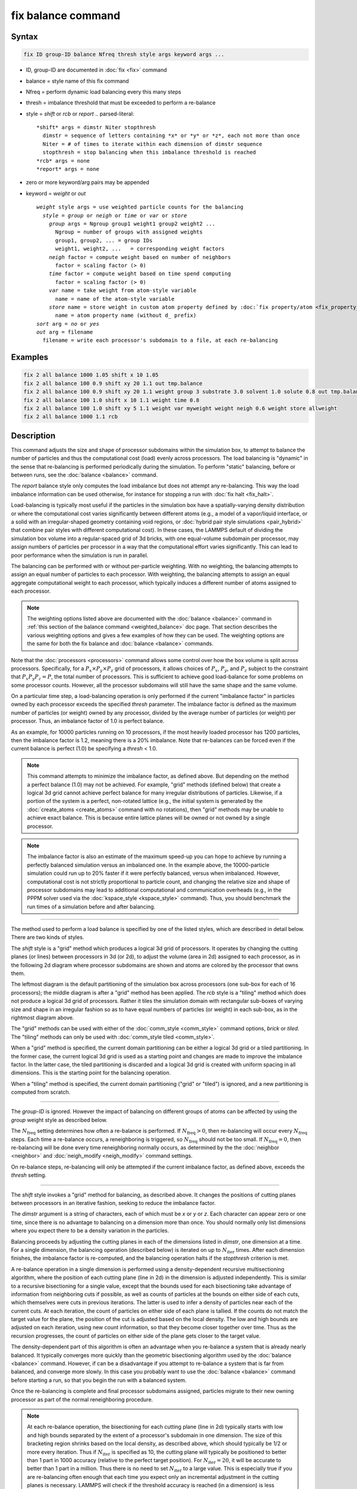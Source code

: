 .. index:: fix balance

fix balance command
===================

Syntax
""""""

.. code-block:: LAMMPS

   fix ID group-ID balance Nfreq thresh style args keyword args ...

* ID, group-ID are documented in :doc:`fix <fix>` command
* balance = style name of this fix command
* Nfreq = perform dynamic load balancing every this many steps
* thresh = imbalance threshold that must be exceeded to perform a re-balance
* style = *shift* or *rcb* or *report*
  .. parsed-literal::

       *shift* args = dimstr Niter stopthresh
         dimstr = sequence of letters containing *x* or *y* or *z*, each not more than once
         Niter = # of times to iterate within each dimension of dimstr sequence
         stopthresh = stop balancing when this imbalance threshold is reached
       *rcb* args = none
       *report* args = none

* zero or more keyword/arg pairs may be appended
* keyword = *weight* or *out*

  .. parsed-literal::

       *weight* style args = use weighted particle counts for the balancing
         *style* = *group* or *neigh* or *time* or *var* or *store*
           *group* args = Ngroup group1 weight1 group2 weight2 ...
             Ngroup = number of groups with assigned weights
             group1, group2, ... = group IDs
             weight1, weight2, ...   = corresponding weight factors
           *neigh* factor = compute weight based on number of neighbors
             factor = scaling factor (> 0)
           *time* factor = compute weight based on time spend computing
             factor = scaling factor (> 0)
           *var* name = take weight from atom-style variable
             name = name of the atom-style variable
           *store* name = store weight in custom atom property defined by :doc:`fix property/atom <fix_property_atom>` command
             name = atom property name (without d\_ prefix)
       *sort* arg = *no* or *yes*
       *out* arg = filename
         filename = write each processor's subdomain to a file, at each re-balancing

Examples
""""""""

.. code-block:: LAMMPS

   fix 2 all balance 1000 1.05 shift x 10 1.05
   fix 2 all balance 100 0.9 shift xy 20 1.1 out tmp.balance
   fix 2 all balance 100 0.9 shift xy 20 1.1 weight group 3 substrate 3.0 solvent 1.0 solute 0.8 out tmp.balance
   fix 2 all balance 100 1.0 shift x 10 1.1 weight time 0.8
   fix 2 all balance 100 1.0 shift xy 5 1.1 weight var myweight weight neigh 0.6 weight store allweight
   fix 2 all balance 1000 1.1 rcb

Description
"""""""""""

This command adjusts the size and shape of processor subdomains
within the simulation box, to attempt to balance the number of
particles and thus the computational cost (load) evenly across
processors.  The load balancing is "dynamic" in the sense that
re-balancing is performed periodically during the simulation.  To
perform "static" balancing, before or between runs, see the
:doc:`balance <balance>` command.

.. versionadded:: 17Apr2024

The *report* balance style only computes the load imbalance but
does not attempt any re-balancing.  This way the load imbalance
information can be used otherwise, for instance for stopping a
run with :doc:`fix halt <fix_halt>`.

Load-balancing is typically most useful if the particles in the
simulation box have a spatially-varying density distribution or
where the computational cost varies significantly between different
atoms (e.g., a model of a vapor/liquid interface, or a solid with
an irregular-shaped geometry containing void regions, or
:doc:`hybrid pair style simulations <pair_hybrid>` that combine
pair styles with different computational cost).  In these cases, the
LAMMPS default of dividing the simulation box volume into a
regular-spaced grid of 3d bricks, with one equal-volume subdomain
per processor, may assign numbers of particles per processor in a
way that the computational effort varies significantly.  This can
lead to poor performance when the simulation is run in parallel.

The balancing can be performed with or without per-particle weighting.
With no weighting, the balancing attempts to assign an equal number of
particles to each processor.  With weighting, the balancing attempts
to assign an equal aggregate computational weight to each processor,
which typically induces a different number of atoms assigned to each
processor.

.. note::

   The weighting options listed above are documented with the
   :doc:`balance <balance>` command in :ref:`this section of the balance
   command <weighted_balance>` doc page.  That section
   describes the various weighting options and gives a few examples of
   how they can be used.  The weighting options are the same for both the
   fix balance and :doc:`balance <balance>` commands.

Note that the :doc:`processors <processors>` command allows some control
over how the box volume is split across processors.  Specifically, for
a :math:`P_x \times P_y \times P_z` grid of processors, it allows choices of
:math:`P_x`, :math:`P_y`, and :math:`P_z` subject to the constraint that
:math:`P_x P_y P_z = P`, the total number of processors.
This is sufficient to achieve good load-balance for
some problems on some processor counts.  However, all the processor
subdomains will still have the same shape and the same volume.

On a particular time step, a load-balancing operation is only performed
if the current "imbalance factor" in particles owned by each processor
exceeds the specified *thresh* parameter.  The imbalance factor is
defined as the maximum number of particles (or weight) owned by any
processor, divided by the average number of particles (or weight) per
processor.  Thus, an imbalance factor of 1.0 is perfect balance.

As an example, for 10000 particles running on 10 processors, if the
most heavily loaded processor has 1200 particles, then the imbalance factor is
1.2, meaning there is a 20% imbalance.  Note that re-balances can be
forced even if the current balance is perfect (1.0) be specifying a
*thresh* < 1.0.

.. note::

   This command attempts to minimize the imbalance factor, as
   defined above.  But depending on the method a perfect balance (1.0)
   may not be achieved.  For example, "grid" methods (defined below) that
   create a logical 3d grid cannot achieve perfect balance for many
   irregular distributions of particles.  Likewise, if a portion of the
   system is a perfect, non-rotated lattice (e.g., the initial system is
   generated by the :doc:`create_atoms <create_atoms>` command with no
   rotations), then "grid" methods may be unable to achieve exact balance.
   This is because entire lattice planes will be owned or not owned by a single
   processor.

.. note::

   The imbalance factor is also an estimate of the maximum speed-up
   you can hope to achieve by running a perfectly balanced simulation
   versus an imbalanced one.  In the example above, the 10000-particle
   simulation could run up to 20% faster if it were perfectly balanced,
   versus when imbalanced.  However, computational cost is not strictly
   proportional to particle count, and changing the relative size and
   shape of processor subdomains may lead to additional computational
   and communication overheads (e.g., in the PPPM solver used via the
   :doc:`kspace_style <kspace_style>` command).  Thus, you should benchmark
   the run times of a simulation before and after balancing.

----------

The method used to perform a load balance is specified by one of the
listed styles, which are described in detail below.  There are two kinds
of styles.

The *shift* style is a "grid" method which produces a logical 3d grid
of processors.  It operates by changing the cutting planes (or lines)
between processors in 3d (or 2d), to adjust the volume (area in 2d)
assigned to each processor, as in the following 2d diagram where
processor subdomains are shown and atoms are colored by the processor
that owns them.

.. |balance1| image:: img/balance_uniform.jpg
   :width: 32%

.. |balance2| image:: img/balance_nonuniform.jpg
   :width: 32%

.. |balance3| image:: img/balance_rcb.jpg
   :width: 32%

|balance1|  |balance2|  |balance3|

The leftmost diagram is the default partitioning of the simulation box
across processors (one sub-box for each of 16 processors); the middle
diagram is after a "grid" method has been applied. The *rcb* style is a
"tiling" method which does not produce a logical 3d grid of processors.
Rather it tiles the simulation domain with rectangular sub-boxes of
varying size and shape in an irregular fashion so as to have equal
numbers of particles (or weight) in each sub-box, as in the rightmost
diagram above.

The "grid" methods can be used with either of the
:doc:`comm_style <comm_style>` command options, *brick* or *tiled*\ .  The
"tiling" methods can only be used with :doc:`comm_style tiled <comm_style>`.

When a "grid" method is specified, the current domain partitioning can
be either a logical 3d grid or a tiled partitioning.  In the former
case, the current logical 3d grid is used as a starting point and
changes are made to improve the imbalance factor.  In the latter case,
the tiled partitioning is discarded and a logical 3d grid is created
with uniform spacing in all dimensions.  This is the starting point
for the balancing operation.

When a "tiling" method is specified, the current domain partitioning
("grid" or "tiled") is ignored, and a new partitioning is computed
from scratch.

----------

The *group-ID* is ignored.  However the impact of balancing on
different groups of atoms can be affected by using the *group* weight
style as described below.

The :math:`N_\text{freq}` setting determines how often a re-balance is
performed.  If :math:`N_\text{freq} > 0`, then re-balancing will occur every
:math:`N_\text{freq}` steps.  Each time a re-balance occurs, a reneighboring is
triggered, so :math:`N_\text{freq}` should not be too small.  If
:math:`N_\text{freq} = 0`, then re-balancing will be done every time
reneighboring normally occurs, as determined by the
the :doc:`neighbor <neighbor>` and :doc:`neigh_modify <neigh_modify>`
command settings.

On re-balance steps, re-balancing will only be attempted if the current
imbalance factor, as defined above, exceeds the *thresh* setting.

----------

The *shift* style invokes a "grid" method for balancing, as described
above.  It changes the positions of cutting planes between processors
in an iterative fashion, seeking to reduce the imbalance factor.

The *dimstr* argument is a string of characters, each of which must be
*x* or *y* or *z*.  Each character can appear zero or one time,
since there is no advantage to balancing on a dimension more than
once.  You should normally only list dimensions where you expect there
to be a density variation in the particles.

Balancing proceeds by adjusting the cutting planes in each of the
dimensions listed in *dimstr*, one dimension at a time.  For a single
dimension, the balancing operation (described below) is iterated on up
to :math:`N_\text{iter}` times.  After each dimension finishes, the imbalance
factor is re-computed, and the balancing operation halts if the *stopthresh*
criterion is met.

A re-balance operation in a single dimension is performed using a
density-dependent recursive multisectioning algorithm, where the
position of each cutting plane (line in 2d) in the dimension is
adjusted independently.  This is similar to a recursive bisectioning
for a single value, except that the bounds used for each bisectioning
take advantage of information from neighboring cuts if possible, as
well as counts of particles at the bounds on either side of each cuts,
which themselves were cuts in previous iterations.  The latter is used
to infer a density of particles near each of the current cuts.  At
each iteration, the count of particles on either side of each plane is
tallied.  If the counts do not match the target value for the plane,
the position of the cut is adjusted based on the local density.  The
low and high bounds are adjusted on each iteration, using new count
information, so that they become closer together over time.  Thus as
the recursion progresses, the count of particles on either side of the
plane gets closer to the target value.

The density-dependent part of this algorithm is often an advantage
when you re-balance a system that is already nearly balanced.  It
typically converges more quickly than the geometric bisectioning
algorithm used by the :doc:`balance <balance>` command.  However, if can
be a disadvantage if you attempt to re-balance a system that is far
from balanced, and converge more slowly.  In this case you probably
want to use the :doc:`balance <balance>` command before starting a run,
so that you begin the run with a balanced system.

Once the re-balancing is complete and final processor subdomains
assigned, particles migrate to their new owning processor as part of
the normal reneighboring procedure.

.. note::

   At each re-balance operation, the bisectioning for each cutting
   plane (line in 2d) typically starts with low and high bounds separated
   by the extent of a processor's subdomain in one dimension.  The size
   of this bracketing region shrinks based on the local density, as
   described above, which should typically be 1/2 or more every
   iteration.  Thus if :math:`N_\text{iter}` is specified as 10, the cutting
   plane will typically be positioned to better than 1 part in 1000 accuracy
   (relative to the perfect target position).  For :math:`N_\text{iter} = 20`,
   it will be accurate to better than 1 part in a million.  Thus there is no
   need to set :math:`N_\text{iter}` to a large value.  This is especially true
   if you are re-balancing often enough that each time you expect only an
   incremental adjustment in the cutting planes is necessary.  LAMMPS will
   check if the threshold accuracy is reached (in a dimension) is less
   iterations than :math:`N_\text{iter}` and exit early.

----------

The *rcb* style invokes a "tiled" method for balancing, as described
above.  It performs a recursive coordinate bisectioning (RCB) of the
simulation domain. The basic idea is as follows.

The simulation domain is cut into two boxes by an axis-aligned cut in
the longest dimension, leaving one new box on either side of the cut.
All the processors are also partitioned into two groups, half assigned
to the box on the lower side of the cut, and half to the box on the
upper side.  If the processor count is odd, one side gets an extra
processor.  The cut is positioned so that the number of atoms in the
lower box is exactly the number that the processors assigned to that
box should own for load balance to be perfect.  This also makes load
balance for the upper box perfect.  The positioning is done
iteratively, by a bisectioning method.  Note that counting atoms on
either side of the cut requires communication between all processors
at each iteration.

That is the procedure for the first cut.  Subsequent cuts are made
recursively, in exactly the same manner.  The subset of processors
assigned to each box make a new cut in the longest dimension of that
box, splitting the box, the subset of processors, and the atoms in
the box in two.  The recursion continues until every processor is
assigned a sub-box of the entire simulation domain, and owns the atoms
in that sub-box.

----------

The *sort* keyword determines whether the communication of per-atom
data to other processors during load-balancing will be random or
deterministic.  Random is generally faster; deterministic will ensure
the new ordering of atoms on each processor is the same each time the
same simulation is run.  This can be useful for debugging purposes.
Since the fix balance command is performed during timestepping, the
default is *no* so that sorting is not performed.

The *out* keyword writes text to the specified *filename* with the
results of each re-balancing operation.  The file contains the bounds
of the subdomain for each processor after the balancing operation
completes.  The format of the file is compatible with the
`Pizza.py <pizza_>`_ *mdump* tool which has support for manipulating and
visualizing mesh files.  An example is shown here for a balancing by four
processors for a 2d problem:

.. parsed-literal::

   ITEM: TIMESTEP
   0
   ITEM: NUMBER OF NODES
   16
   ITEM: BOX BOUNDS
   0 10
   0 10
   0 10
   ITEM: NODES
   1 1 0 0 0
   2 1 5 0 0
   3 1 5 5 0
   4 1 0 5 0
   5 1 5 0 0
   6 1 10 0 0
   7 1 10 5 0
   8 1 5 5 0
   9 1 0 5 0
   10 1 5 5 0
   11 1 5 10 0
   12 1 10 5 0
   13 1 5 5 0
   14 1 10 5 0
   15 1 10 10 0
   16 1 5 10 0
   ITEM: TIMESTEP
   0
   ITEM: NUMBER OF SQUARES
   4
   ITEM: SQUARES
   1 1 1 2 3 4
   2 1 5 6 7 8
   3 1 9 10 11 12
   4 1 13 14 15 16

The coordinates of all the vertices are listed in the NODES section, five
per processor.  Note that the four subdomains share vertices, so there
will be duplicate nodes in the list.

The "SQUARES" section lists the node IDs of the four vertices in a
rectangle for each processor (1 to 4).

For a 3d problem, the syntax is similar but with eight vertices listed for
each processor instead of four, and "SQUARES" replaced by "CUBES".

----------

Restart, fix_modify, output, run start/stop, minimize info
"""""""""""""""""""""""""""""""""""""""""""""""""""""""""""

No information about this fix is written to
:doc:`binary restart files <restart>`.  None of the
:doc:`fix_modify <fix_modify>` options are relevant to this fix.

This fix computes a global scalar which is the imbalance factor
after the most recent re-balance and a global vector of length 3 with
additional information about the most recent re-balancing.  The three
values in the vector are as follows:

  #. max # of particles per processor
  #. total # iterations performed in last re-balance
  #. imbalance factor right before the last re-balance was performed

As explained above, the imbalance factor is the ratio of the maximum
number of particles (or total weight) on any processor to the average
number of particles (or total weight) per processor.

These quantities can be accessed by various
:doc:`output commands <Howto_output>`.  The scalar and vector values calculated
by this fix are "intensive".

No parameter of this fix can be used with the *start/stop* keywords of
the :doc:`run <run>` command.  This fix is not invoked during
:doc:`energy minimization <minimize>`.

----------

Restrictions
""""""""""""

For 2d simulations, the *z* style cannot be used, nor can *z*
appear in *dimstr* for the *shift* style.

Balancing through recursive bisectioning (\ *rcb* style) requires
:doc:`comm_style tiled <comm_style>`\ .

Related commands
""""""""""""""""

:doc:`group <group>`, :doc:`processors <processors>`, :doc:`balance <balance>`,
:doc:`comm_style <comm_style>`

.. _pizza: https://lammps.github.io/pizza

Default
"""""""

The default setting is sort = no.
